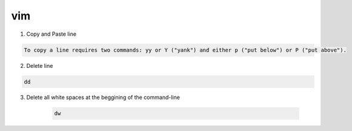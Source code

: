 vim
=====

1. Copy and Paste line

.. code::

    To copy a line requires two commands: yy or Y ("yank") and either p ("put below") or P ("put above").

2. Delete line

.. code::

    dd

3. Delete all white spaces at the beggining of the command-line

    .. code-block:: vim

        dw
    
